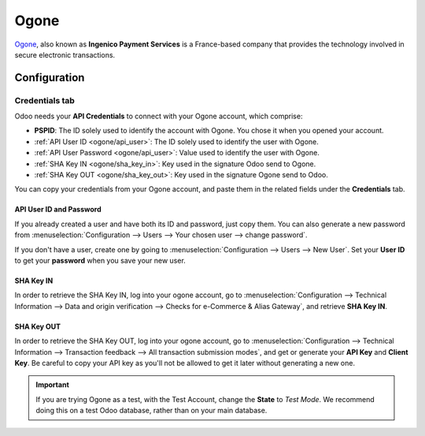 =====
Ogone
=====

`Ogone <https://www.ingenico.com/>`_, also known as **Ingenico Payment Services** is a France-based
company that provides the technology involved in secure electronic transactions.

Configuration
=============

.. seealso::
   - :ref:`payment_acquirers/add_new`

Credentials tab
---------------

Odoo needs your **API Credentials** to connect with your Ogone account, which comprise:

- **PSPID**: The ID solely used to identify the account with Ogone. You chose it when you opened
  your account.
- :ref:`API User ID <ogone/api_user>`: The ID solely used to identify the user with Ogone.
- :ref:`API User Password <ogone/api_user>`: Value used to identify the user with Ogone.
- :ref:`SHA Key IN <ogone/sha_key_in>`: Key used in the signature Odoo send to Ogone.
- :ref:`SHA Key OUT <ogone/sha_key_out>`: Key used in the signature Ogone send to Odoo.

You can copy your credentials from your Ogone account, and paste them in the related fields under
the **Credentials** tab.

.. _ogone/api_user:

API User ID and Password
~~~~~~~~~~~~~~~~~~~~~~~~

If you already created a user and have both its ID and password, just copy them. You can also
generate a new password from :menuselection:`Configuration --> Users --> Your chosen user --> change
password`.

If you don't have a user, create one by going to :menuselection:`Configuration --> Users -->
New User`. Set your **User ID** to get your **password** when you save your new user.

.. image:: media/ogone_new_user.png
   :align: center
   :alt: Get your password when you save the new user.

.. _ogone/sha_key_in:

SHA Key IN
~~~~~~~~~~

In order to retrieve the SHA Key IN, log into your ogone account, go to
:menuselection:`Configuration --> Technical Information --> Data and origin verification -->
Checks for e-Commerce & Alias Gateway`, and retrieve **SHA Key IN**.

.. _ogone/sha_key_out:

SHA Key OUT
~~~~~~~~~~~

In order to retrieve the SHA Key OUT, log into your ogone account, go to
:menuselection:`Configuration --> Technical Information --> Transaction feedback --> All transaction
submission modes`, and get or generate your **API Key** and **Client Key**. Be careful to copy your
API key as you'll not be allowed to get it later without generating a new one.

.. important::
   If you are trying Ogone as a test, with the Test Account, change the **State** to *Test Mode*. We
   recommend doing this on a test Odoo database, rather than on your main database.

.. seealso::
   - :doc:`../payment_acquirers`
